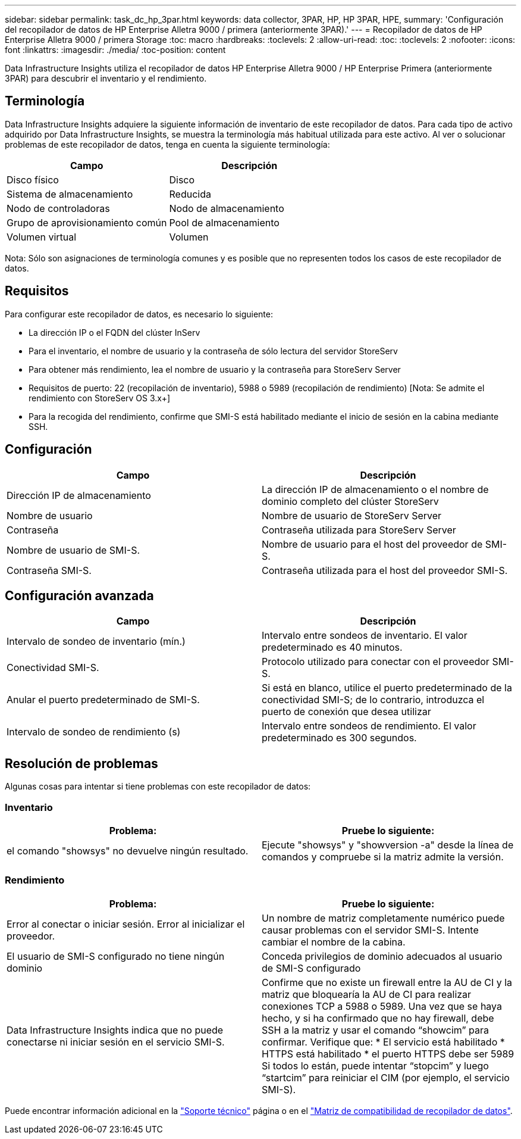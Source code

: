 ---
sidebar: sidebar 
permalink: task_dc_hp_3par.html 
keywords: data collector, 3PAR, HP, HP 3PAR, HPE, 
summary: 'Configuración del recopilador de datos de HP Enterprise Alletra 9000 / primera (anteriormente 3PAR).' 
---
= Recopilador de datos de HP Enterprise Alletra 9000 / primera Storage
:toc: macro
:hardbreaks:
:toclevels: 2
:allow-uri-read: 
:toc: 
:toclevels: 2
:nofooter: 
:icons: font
:linkattrs: 
:imagesdir: ./media/
:toc-position: content


[role="lead"]
Data Infrastructure Insights utiliza el recopilador de datos HP Enterprise Alletra 9000 / HP Enterprise Primera (anteriormente 3PAR) para descubrir el inventario y el rendimiento.



== Terminología

Data Infrastructure Insights adquiere la siguiente información de inventario de este recopilador de datos. Para cada tipo de activo adquirido por Data Infrastructure Insights, se muestra la terminología más habitual utilizada para este activo. Al ver o solucionar problemas de este recopilador de datos, tenga en cuenta la siguiente terminología:

[cols="2*"]
|===
| Campo | Descripción 


| Disco físico | Disco 


| Sistema de almacenamiento | Reducida 


| Nodo de controladoras | Nodo de almacenamiento 


| Grupo de aprovisionamiento común | Pool de almacenamiento 


| Volumen virtual | Volumen 
|===
Nota: Sólo son asignaciones de terminología comunes y es posible que no representen todos los casos de este recopilador de datos.



== Requisitos

Para configurar este recopilador de datos, es necesario lo siguiente:

* La dirección IP o el FQDN del clúster InServ
* Para el inventario, el nombre de usuario y la contraseña de sólo lectura del servidor StoreServ
* Para obtener más rendimiento, lea el nombre de usuario y la contraseña para StoreServ Server
* Requisitos de puerto: 22 (recopilación de inventario), 5988 o 5989 (recopilación de rendimiento) [Nota: Se admite el rendimiento con StoreServ OS 3.x+]
* Para la recogida del rendimiento, confirme que SMI-S está habilitado mediante el inicio de sesión en la cabina mediante SSH.




== Configuración

[cols="2*"]
|===
| Campo | Descripción 


| Dirección IP de almacenamiento | La dirección IP de almacenamiento o el nombre de dominio completo del clúster StoreServ 


| Nombre de usuario | Nombre de usuario de StoreServ Server 


| Contraseña | Contraseña utilizada para StoreServ Server 


| Nombre de usuario de SMI-S. | Nombre de usuario para el host del proveedor de SMI-S. 


| Contraseña SMI-S. | Contraseña utilizada para el host del proveedor SMI-S. 
|===


== Configuración avanzada

[cols="2*"]
|===
| Campo | Descripción 


| Intervalo de sondeo de inventario (mín.) | Intervalo entre sondeos de inventario. El valor predeterminado es 40 minutos. 


| Conectividad SMI-S. | Protocolo utilizado para conectar con el proveedor SMI-S. 


| Anular el puerto predeterminado de SMI-S. | Si está en blanco, utilice el puerto predeterminado de la conectividad SMI-S; de lo contrario, introduzca el puerto de conexión que desea utilizar 


| Intervalo de sondeo de rendimiento (s) | Intervalo entre sondeos de rendimiento. El valor predeterminado es 300 segundos. 
|===


== Resolución de problemas

Algunas cosas para intentar si tiene problemas con este recopilador de datos:



=== Inventario

[cols="2*"]
|===
| Problema: | Pruebe lo siguiente: 


| el comando "showsys" no devuelve ningún resultado. | Ejecute "showsys" y "showversion -a" desde la línea de comandos y compruebe si la matriz admite la versión. 
|===


=== Rendimiento

[cols="2*"]
|===
| Problema: | Pruebe lo siguiente: 


| Error al conectar o iniciar sesión. Error al inicializar el proveedor. | Un nombre de matriz completamente numérico puede causar problemas con el servidor SMI-S. Intente cambiar el nombre de la cabina. 


| El usuario de SMI-S configurado no tiene ningún dominio | Conceda privilegios de dominio adecuados al usuario de SMI-S configurado 


| Data Infrastructure Insights indica que no puede conectarse ni iniciar sesión en el servicio SMI-S. | Confirme que no existe un firewall entre la AU de CI y la matriz que bloquearía la AU de CI para realizar conexiones TCP a 5988 o 5989. Una vez que se haya hecho, y si ha confirmado que no hay firewall, debe SSH a la matriz y usar el comando “showcim” para confirmar. Verifique que: * El servicio está habilitado * HTTPS está habilitado * el puerto HTTPS debe ser 5989 Si todos lo están, puede intentar “stopcim” y luego “startcim” para reiniciar el CIM (por ejemplo, el servicio SMI-S). 
|===
Puede encontrar información adicional en la link:concept_requesting_support.html["Soporte técnico"] página o en el link:reference_data_collector_support_matrix.html["Matriz de compatibilidad de recopilador de datos"].
